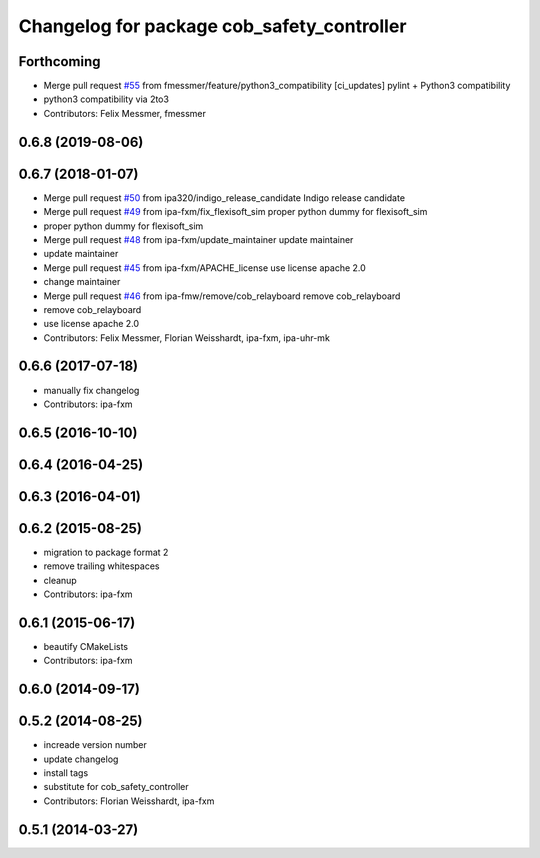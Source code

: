 ^^^^^^^^^^^^^^^^^^^^^^^^^^^^^^^^^^^^^^^^^^^
Changelog for package cob_safety_controller
^^^^^^^^^^^^^^^^^^^^^^^^^^^^^^^^^^^^^^^^^^^

Forthcoming
-----------
* Merge pull request `#55 <https://github.com/ipa320/cob_substitute/issues/55>`_ from fmessmer/feature/python3_compatibility
  [ci_updates] pylint + Python3 compatibility
* python3 compatibility via 2to3
* Contributors: Felix Messmer, fmessmer

0.6.8 (2019-08-06)
------------------

0.6.7 (2018-01-07)
------------------
* Merge pull request `#50 <https://github.com/ipa320/cob_substitute/issues/50>`_ from ipa320/indigo_release_candidate
  Indigo release candidate
* Merge pull request `#49 <https://github.com/ipa320/cob_substitute/issues/49>`_ from ipa-fxm/fix_flexisoft_sim
  proper python dummy for flexisoft_sim
* proper python dummy for flexisoft_sim
* Merge pull request `#48 <https://github.com/ipa320/cob_substitute/issues/48>`_ from ipa-fxm/update_maintainer
  update maintainer
* update maintainer
* Merge pull request `#45 <https://github.com/ipa320/cob_substitute/issues/45>`_ from ipa-fxm/APACHE_license
  use license apache 2.0
* change maintainer
* Merge pull request `#46 <https://github.com/ipa320/cob_substitute/issues/46>`_ from ipa-fmw/remove/cob_relayboard
  remove cob_relayboard
* remove cob_relayboard
* use license apache 2.0
* Contributors: Felix Messmer, Florian Weisshardt, ipa-fxm, ipa-uhr-mk

0.6.6 (2017-07-18)
------------------
* manually fix changelog
* Contributors: ipa-fxm

0.6.5 (2016-10-10)
------------------

0.6.4 (2016-04-25)
------------------

0.6.3 (2016-04-01)
------------------

0.6.2 (2015-08-25)
------------------
* migration to package format 2
* remove trailing whitespaces
* cleanup
* Contributors: ipa-fxm

0.6.1 (2015-06-17)
------------------
* beautify CMakeLists
* Contributors: ipa-fxm

0.6.0 (2014-09-17)
------------------

0.5.2 (2014-08-25)
------------------
* increade version number
* update changelog
* install tags
* substitute for cob_safety_controller
* Contributors: Florian Weisshardt, ipa-fxm

0.5.1 (2014-03-27)
------------------
